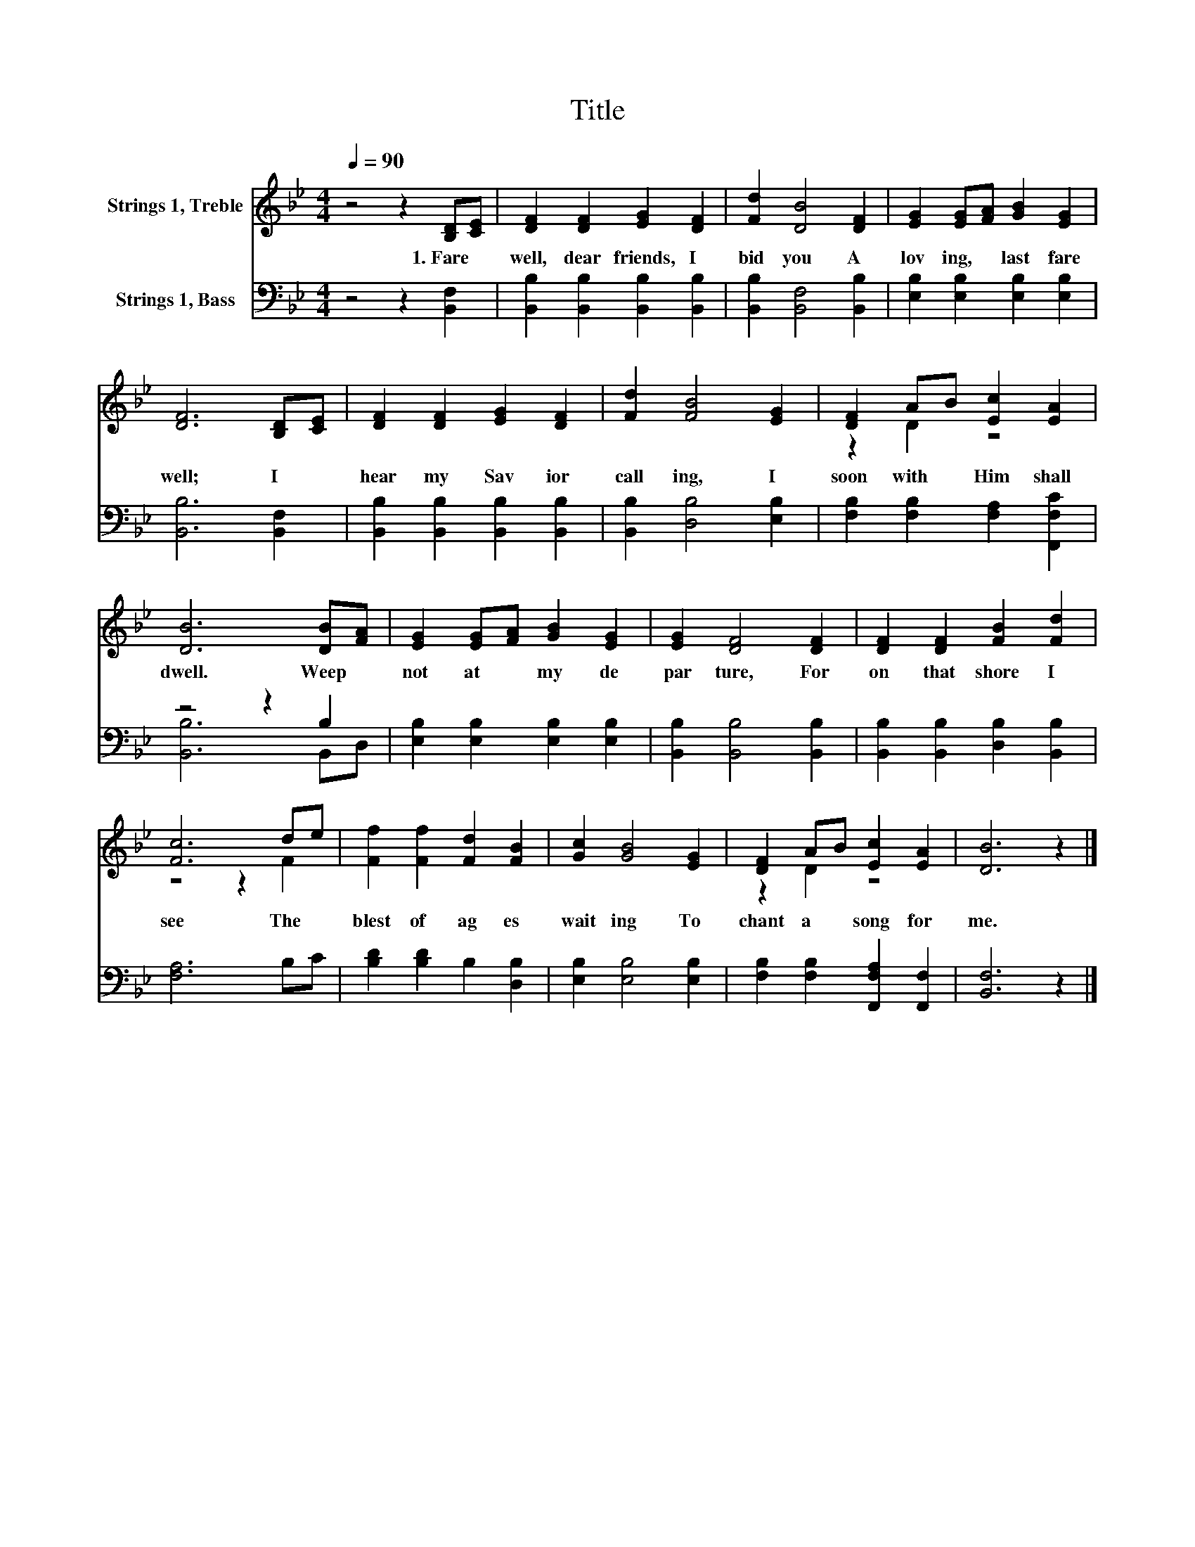 X:1
T:Title
%%score ( 1 2 ) ( 3 4 )
L:1/8
Q:1/4=90
M:4/4
K:Bb
V:1 treble nm="Strings 1, Treble"
V:2 treble 
V:3 bass nm="Strings 1, Bass"
V:4 bass 
V:1
 z4 z2 [B,D][CE] | [DF]2 [DF]2 [EG]2 [DF]2 | [Fd]2 [DB]4 [DF]2 | [EG]2 [EG][FA] [GB]2 [EG]2 | %4
w: 1.~Fare *|well,~ dear~ friends,~ I~|bid~ you~ A~|lov ing,~ * last~ fare|
 [DF]6 [B,D][CE] | [DF]2 [DF]2 [EG]2 [DF]2 | [Fd]2 [FB]4 [EG]2 | [DF]2 AB [Ec]2 [EA]2 | %8
w: well;~ I~ *|hear~ my~ Sav ior~|call ing,~ I~|soon~ with~ * Him~ shall~|
 [DB]6 [DB][FA] | [EG]2 [EG][FA] [GB]2 [EG]2 | [EG]2 [DF]4 [DF]2 | [DF]2 [DF]2 [FB]2 [Fd]2 | %12
w: dwell.~ Weep~ *|not~ at~ * my~ de|par ture,~ For~|on~ that~ shore~ I~|
 [Fc]6 de | [Ff]2 [Ff]2 [Fd]2 [FB]2 | [Gc]2 [GB]4 [EG]2 | [DF]2 AB [Ec]2 [EA]2 | [DB]6 z2 |] %17
w: see~ The~ *|blest~ of~ ag es~|wait ing~ To~|chant~ a~ * song~ for~|me.~|
V:2
 x8 | x8 | x8 | x8 | x8 | x8 | x8 | z2 D2 z4 | x8 | x8 | x8 | x8 | z4 z2 F2 | x8 | x8 | z2 D2 z4 | %16
 x8 |] %17
V:3
 z4 z2 [B,,F,]2 | [B,,B,]2 [B,,B,]2 [B,,B,]2 [B,,B,]2 | [B,,B,]2 [B,,F,]4 [B,,B,]2 | %3
 [E,B,]2 [E,B,]2 [E,B,]2 [E,B,]2 | [B,,B,]6 [B,,F,]2 | [B,,B,]2 [B,,B,]2 [B,,B,]2 [B,,B,]2 | %6
 [B,,B,]2 [D,B,]4 [E,B,]2 | [F,B,]2 [F,B,]2 [F,A,]2 [F,,F,C]2 | z4 z2 B,2 | %9
 [E,B,]2 [E,B,]2 [E,B,]2 [E,B,]2 | [B,,B,]2 [B,,B,]4 [B,,B,]2 | %11
 [B,,B,]2 [B,,B,]2 [D,B,]2 [B,,B,]2 | [F,A,]6 B,C | [B,D]2 [B,D]2 B,2 [D,B,]2 | %14
 [E,B,]2 [E,B,]4 [E,B,]2 | [F,B,]2 [F,B,]2 [F,,F,A,]2 [F,,F,]2 | [B,,F,]6 z2 |] %17
V:4
 x8 | x8 | x8 | x8 | x8 | x8 | x8 | x8 | [B,,B,]6 B,,D, | x8 | x8 | x8 | x8 | x8 | x8 | x8 | x8 |] %17

